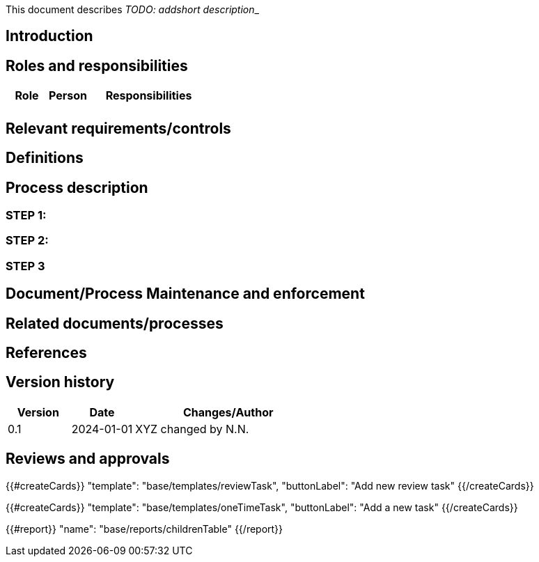 This document describes __TODO: addshort description___

== Introduction

== Roles and responsibilities

[cols="1,1,3"]
|===============
| Role | Person | Responsibilities

|
|
a|

|===============

== Relevant requirements/controls

== Definitions

== Process description

=== STEP 1:

=== STEP 2:

=== STEP 3

== Document/Process Maintenance and enforcement

== Related documents/processes

== References


== Version history

[cols="1,1,3"]
|===============
|Version | Date | Changes/Author

| 0.1
| 2024-01-01
| XYZ changed by N.N.

|===============

== Reviews and approvals

{{#createCards}}
    "template": "base/templates/reviewTask",
    "buttonLabel": "Add new review task"
{{/createCards}}

{{#createCards}}
  "template": "base/templates/oneTimeTask",
  "buttonLabel": "Add a new task"
{{/createCards}}

{{#report}}
  "name": "base/reports/childrenTable"
{{/report}}